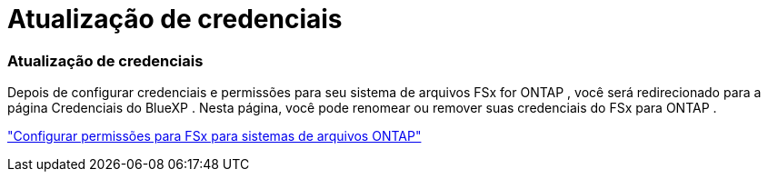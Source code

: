 = Atualização de credenciais
:allow-uri-read: 




=== Atualização de credenciais

Depois de configurar credenciais e permissões para seu sistema de arquivos FSx for ONTAP , você será redirecionado para a página Credenciais do BlueXP .  Nesta página, você pode renomear ou remover suas credenciais do FSx para ONTAP .

link:https://docs.netapp.com/us-en/storage-management-fsx-ontap/requirements/task-setting-up-permissions-fsx.html["Configurar permissões para FSx para sistemas de arquivos ONTAP"]
